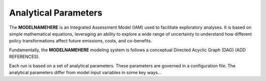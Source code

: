 =====================
Analytical Parameters
=====================

The **MODELNAMEHERE** is an Integrated Assessment Model (IAM) used to facilitate exploratory analyses. It is based on simple mathematical equations, leveraging an ability to explore a wide range of uncertainty to understand how different policy transformations affect future emissions, costs, and co-benefits.

Fundamentally, the **MODELNAMEHERE** modeling system is follows a conceptual Directed Acyclic Graph (DAG) (ADD REFERENCES).

Each run is based on a set of analytical parameters. These parameters are governed in a configuration file. The analytical parameters differ from model input variables in some key ways...

.. csv-table:: Analytical Parameters delineated in **CONFIGNAME.config**.
   :file: ./csvs/analytical_parameters.csv
   :header-rows: 1
